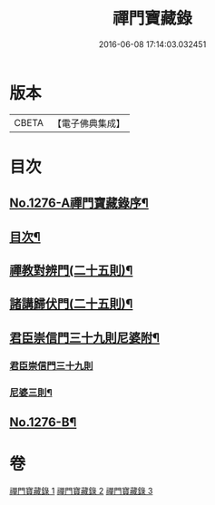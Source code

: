 #+TITLE: 禪門寶藏錄 
#+DATE: 2016-06-08 17:14:03.032451

* 版本
 |     CBETA|【電子佛典集成】|

* 目次
** [[file:KR6q0162_001.txt::001-0807a1][No.1276-A禪門寶藏錄序¶]]
** [[file:KR6q0162_001.txt::001-0807a12][目次¶]]
** [[file:KR6q0162_001.txt::001-0807b5][禪教對辨門(二十五則)¶]]
** [[file:KR6q0162_002.txt::002-0810b10][諸講歸伏門(二十五則)¶]]
** [[file:KR6q0162_003.txt::003-0813c2][君臣崇信門三十九則尼婆附¶]]
*** [[file:KR6q0162_003.txt::003-0813c2][君臣崇信門三十九則]]
*** [[file:KR6q0162_003.txt::003-0816b4][尼婆三則¶]]
** [[file:KR6q0162_003.txt::003-0816c3][No.1276-B¶]]

* 卷
[[file:KR6q0162_001.txt][禪門寶藏錄 1]]
[[file:KR6q0162_002.txt][禪門寶藏錄 2]]
[[file:KR6q0162_003.txt][禪門寶藏錄 3]]

